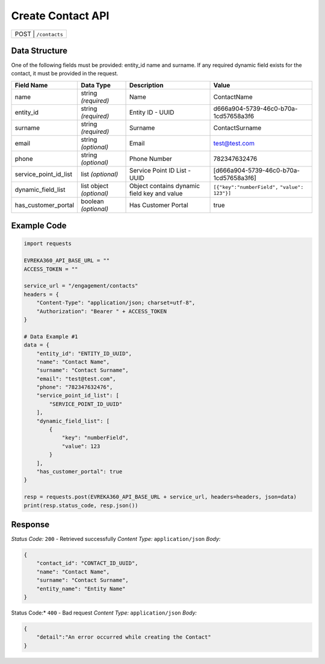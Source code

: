 Create Contact API
-----------------------------------

.. table::

   +-------------------+--------------------------------------------+
   | POST               | ``/contacts``                             |
   +-------------------+--------------------------------------------+

Data Structure
^^^^^^^^^^^^^^^^^
One of the following fields must be provided: entity_id name and surname. 
If any required dynamic field exists for the contact, it must be provided in the request.

.. table::
    :width: 100%

    +-------------------------+--------------------------------------------------------------+---------------------------------------------------+-------------------------------------------------------+
    | Field Name              | Data Type                                                    | Description                                       | Value                                                 |
    +=========================+==============================================================+===================================================+=======================================================+
    | name                    | string *(required)*                                          | Name                                              | ContactName                                           |
    +-------------------------+--------------------------------------------------------------+---------------------------------------------------+-------------------------------------------------------+
    | entity_id               | string *(required)*                                          | Entity ID - UUID                                  | d666a904-5739-46c0-b70a-1cd57658a3f6                  |
    +-------------------------+--------------------------------------------------------------+---------------------------------------------------+-------------------------------------------------------+
    | surname                 | string *(required)*                                          | Surname                                           | ContactSurname                                        |
    +-------------------------+--------------------------------------------------------------+---------------------------------------------------+-------------------------------------------------------+
    | email                   | string *(optional)*                                          | Email                                             | test@test.com                                         |
    +-------------------------+--------------------------------------------------------------+---------------------------------------------------+-------------------------------------------------------+
    | phone                   | string *(optional)*                                          | Phone Number                                      | 782347632476                                          |
    +-------------------------+--------------------------------------------------------------+---------------------------------------------------+-------------------------------------------------------+
    | service_point_id_list   | list *(optional)*                                            | Service Point ID List - UUID                      | [d666a904-5739-46c0-b70a-1cd57658a3f6]                |
    +-------------------------+--------------------------------------------------------------+---------------------------------------------------+-------------------------------------------------------+
    | dynamic_field_list      | list object *(optional)*                                     | Object contains dynamic field key and value       | ``[{"key":"numberField",``                            |
    |                         |                                                              |                                                   | ``"value": 123"}]``                                   | 
    +-------------------------+--------------------------------------------------------------+---------------------------------------------------+-------------------------------------------------------+
    | has_customer_portal     | boolean *(optional)*                                         | Has Customer Portal                               | true                                                  |
    +-------------------------+--------------------------------------------------------------+---------------------------------------------------+-------------------------------------------------------+

Example Code
^^^^^^^^^^^^^^^^^

.. code-block:: python

    import requests

    EVREKA360_API_BASE_URL = ""
    ACCESS_TOKEN = ""

    service_url = "/engagement/contacts"
    headers = {
        "Content-Type": "application/json; charset=utf-8", 
        "Authorization": "Bearer " + ACCESS_TOKEN
    }

    # Data Example #1
    data = {
        "entity_id": "ENTITY_ID_UUID",
        "name": "Contact Name",
        "surname": "Contact Surname",
        "email": "test@test.com",
        "phone": "782347632476",
        "service_point_id_list": [
            "SERVICE_POINT_ID_UUID"
        ],
        "dynamic_field_list": [
            {
                "key": "numberField",
                "value": 123
            }
        ],
        "has_customer_portal": true
    }

    resp = requests.post(EVREKA360_API_BASE_URL + service_url, headers=headers, json=data)
    print(resp.status_code, resp.json())

Response
^^^^^^^^^^^^^^^^^
*Status Code:* ``200`` - Retrieved successfully
*Content Type:* ``application/json``
*Body:*

.. code-block:: json 

    {
        "contact_id": "CONTACT_ID_UUID",
        "name": "Contact Name",
        "surname": "Contact Surname",
        "entity_name": "Entity Name"
    }
    
.. code-block:: tex

Status Code:* ``400`` - Bad request
*Content Type:* ``application/json``
*Body:*

.. code-block:: json


    {
        "detail":"An error occurred while creating the Contact"
    }

